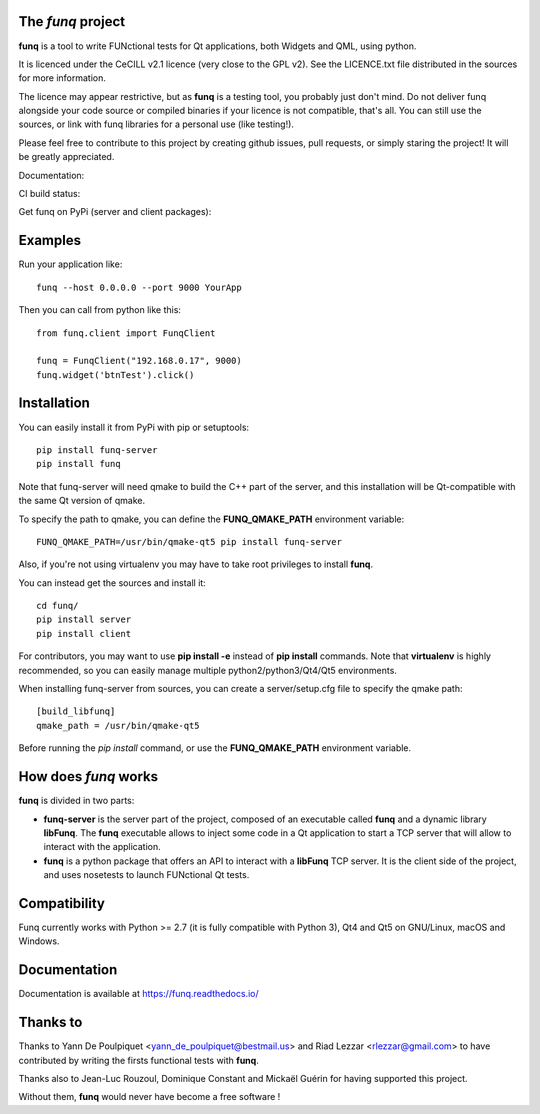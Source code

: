 The *funq* project
==================

**funq** is a tool to write FUNctional tests for Qt applications, both Widgets
and QML, using python.

It is licenced under the CeCILL v2.1 licence (very close to the GPL v2).
See the LICENCE.txt file distributed in the sources for more information.

The licence may appear restrictive, but as **funq** is a testing tool, you
probably just don't mind. Do not deliver funq alongside your code source
or compiled binaries if your licence is not compatible, that's all. You can
still use the sources, or link with funq libraries for a personal use
(like testing!).

Please feel free to contribute to this project by creating github issues,
pull requests, or simply staring the project! It will be greatly appreciated.

Documentation:

.. image:: https://readthedocs.org/projects/funq/badge/?version=latest
    :target: http://funq.readthedocs.org

CI build status:

.. image:: https://travis-ci.org/parkouss/funq.svg?branch=master
    :target: https://travis-ci.org/parkouss/funq

.. image:: https://ci.appveyor.com/api/projects/status/github/parkouss/funq?branch=master&svg=true
    :target: https://ci.appveyor.com/project/parkouss/funq

Get funq on PyPi (server and client packages):

.. image:: https://img.shields.io/pypi/v/funq-server.svg
    :target: https://pypi.python.org/pypi/funq-server/

.. image:: https://img.shields.io/pypi/v/funq.svg
    :target: https://pypi.python.org/pypi/funq/

Examples
========

Run your application like::

  funq --host 0.0.0.0 --port 9000 YourApp

Then you can call from python like this::

  from funq.client import FunqClient

  funq = FunqClient("192.168.0.17", 9000)
  funq.widget('btnTest').click()


Installation
============

You can easily install it from PyPi with pip or setuptools::

  pip install funq-server
  pip install funq

Note that funq-server will need qmake to build the C++ part of the server,
and this installation will be Qt-compatible with the same Qt version of
qmake.

To specify the path to qmake, you can define the **FUNQ_QMAKE_PATH**
environment variable: ::

  FUNQ_QMAKE_PATH=/usr/bin/qmake-qt5 pip install funq-server

Also, if you're not using virtualenv you may have to take root
privileges to install **funq**.

You can instead get the sources and install it::

  cd funq/
  pip install server
  pip install client

For contributors, you may want to use **pip install -e** instead of
**pip install** commands. Note that **virtualenv** is highly recommended,
so you can easily manage multiple python2/python3/Qt4/Qt5 environments.

When installing funq-server from sources, you can create a server/setup.cfg
file to specify the qmake path::

  [build_libfunq]
  qmake_path = /usr/bin/qmake-qt5

Before running the *pip install* command, or use the **FUNQ_QMAKE_PATH**
environment variable.

How does *funq* works
=====================

**funq** is divided in two parts:

- **funq-server** is the server part of the project, composed of an
  executable called **funq** and a dynamic library **libFunq**. The
  **funq** executable allows to inject some code in a Qt application
  to start a TCP server that will allow to interact with the application.

- **funq** is a python package that offers an API to interact with a
  **libFunq** TCP server. It is the client side of the project, and uses
  nosetests to launch FUNctional Qt tests.

Compatibility
=============

Funq currently works with Python >= 2.7 (it is fully compatible with Python 3),
Qt4 and Qt5 on GNU/Linux, macOS and Windows.

Documentation
=============
Documentation is available at https://funq.readthedocs.io/

Thanks to
=========

Thanks to Yann De Poulpiquet <yann_de_poulpiquet@bestmail.us> and
Riad Lezzar <rlezzar@gmail.com> to have contributed by writing the firsts
functional tests with **funq**.

Thanks also to Jean-Luc Rouzoul, Dominique Constant and Mickaël Guérin for
having supported this project.

Without them, **funq** would never have become a free software !
